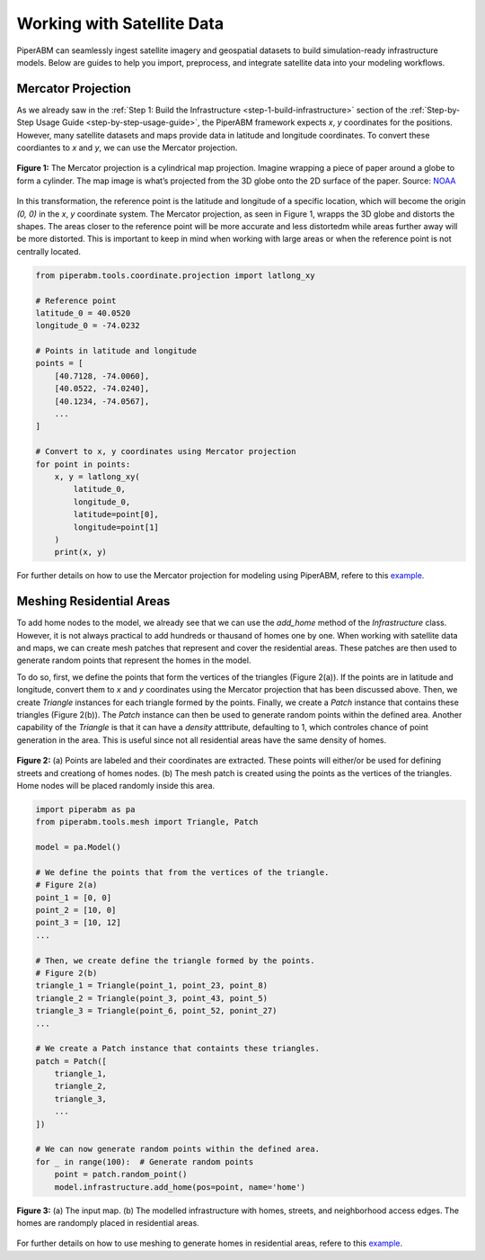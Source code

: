 .. _working-with-satellite-data:

Working with Satellite Data
================================

PiperABM can seamlessly ingest satellite imagery and geospatial datasets to build simulation-ready infrastructure models. Below are guides to help you import, preprocess, and integrate satellite data into your modeling workflows.


.. _mercator-projection:

Mercator Projection
--------------------------------
As we already saw in the :ref:`Step 1: Build the Infrastructure <step-1-build-infrastructure>` section of the :ref:`Step-by-Step Usage Guide <step-by-step-usage-guide>`, the PiperABM framework expects `x`, `y` coordinates for the positions. However, many satellite datasets and maps provide data in latitude and longitude coordinates. To convert these coordiantes to `x` and `y`, we can use the Mercator projection.

.. figure:: _static/satellite/mercator.jpg
   :alt: Mesh Patch Diagram
   :width: 600px
   :align: center

   **Figure 1:** The Mercator projection is a cylindrical map projection. Imagine wrapping a piece of paper around a globe to form a cylinder. The map image is what’s projected from the 3D globe onto the 2D surface of the paper. Source: `NOAA <https://oceanservice.noaa.gov/navigation/making-nautical-charts.html>`_

In this transformation, the reference point is the latitude and longitude of a specific location, which will become the origin `(0, 0)` in the `x`, `y` coordinate system. The Mercator projection, as seen in Figure 1, wrapps the 3D globe and distorts the shapes. The areas closer to the reference point will be more accurate and less distortedm while areas further away will be more distorted. This is important to keep in mind when working with large areas or when the reference point is not centrally located.

.. code-block:: python

    from piperabm.tools.coordinate.projection import latlong_xy

    # Reference point
    latitude_0 = 40.0520
    longitude_0 = -74.0232

    # Points in latitude and longitude
    points = [
        [40.7128, -74.0060],
        [40.0522, -74.0240],
        [40.1234, -74.0567],
        ...
    ]

    # Convert to x, y coordinates using Mercator projection
    for point in points:
        x, y = latlong_xy(
            latitude_0,
            longitude_0,
            latitude=point[0],
            longitude=point[1]
        )
        print(x, y)

For further details on how to use the Mercator projection for modeling using PiperABM, refere to this `example <https://github.com/cmudrc/pied-piper/tree/main/examples/satellite-map>`_.


.. _meshing-residential-areas:

Meshing Residential Areas
--------------------------------
To add home nodes to the model, we already see that we can use the `add_home` method of the `Infrastructure` class. However, it is not always practical to add hundreds or thausand of homes one by one.
When working with satellite data and maps, we can create mesh patches that represent and cover the residential areas. These patches are then used to generate random points that represent the homes in the model.

To do so, first, we define the points that form the vertices of the triangles (Figure 2(a)). If the points are in latitude and longitude, convert them to `x` and `y` coordinates using the Mercator projection that has been discussed above.
Then, we create `Triangle` instances for each triangle formed by the points. Finally, we create a `Patch` instance that contains these triangles (Figure 2(b)). The `Patch` instance can then be used to generate random points within the defined area.
Another capability of the `Triangle` is that it can have a `density` atttribute, defaulting to 1, which controles chance of point generation in the area. This is useful since not all residential areas have the same density of homes.

.. figure:: _static/satellite/Figure_1.png
   :alt: Points and Mesh Patch Example
   :align: center

   **Figure 2:** (a) Points are labeled and their coordinates are extracted. These points will either/or be used for defining streets and creationg of homes nodes. (b) The mesh patch is created using the points as the vertices of the triangles. Home nodes will be placed randomly inside this area.

.. code-block:: python
    
    import piperabm as pa
    from piperabm.tools.mesh import Triangle, Patch
    
    model = pa.Model()

    # We define the points that from the vertices of the triangle.
    # Figure 2(a)
    point_1 = [0, 0]
    point_2 = [10, 0]
    point_3 = [10, 12]
    ...

    # Then, we create define the triangle formed by the points.
    # Figure 2(b)
    triangle_1 = Triangle(point_1, point_23, point_8)
    triangle_2 = Triangle(point_3, point_43, point_5)
    triangle_3 = Triangle(point_6, point_52, ponint_27)
    ...

    # We create a Patch instance that containts these triangles.
    patch = Patch([
        triangle_1,
        triangle_2,
        triangle_3,
        ...
    ])

    # We can now generate random points within the defined area.
    for _ in range(100):  # Generate random points
        point = patch.random_point()
        model.infrastructure.add_home(pos=point, name='home')

.. figure:: _static/satellite/Figure_2.png
   :alt: Input Map vs. Modelled Infrastructure
   :align: center

   **Figure 3:** (a) The input map. (b) The modelled infrastructure with homes, streets, and neighborhood access edges. The homes are randomply placed in residential areas.

For further details on how to use meshing to generate homes in residential areas, refere to this `example <https://github.com/cmudrc/pied-piper/tree/main/examples/satellite-map>`_.